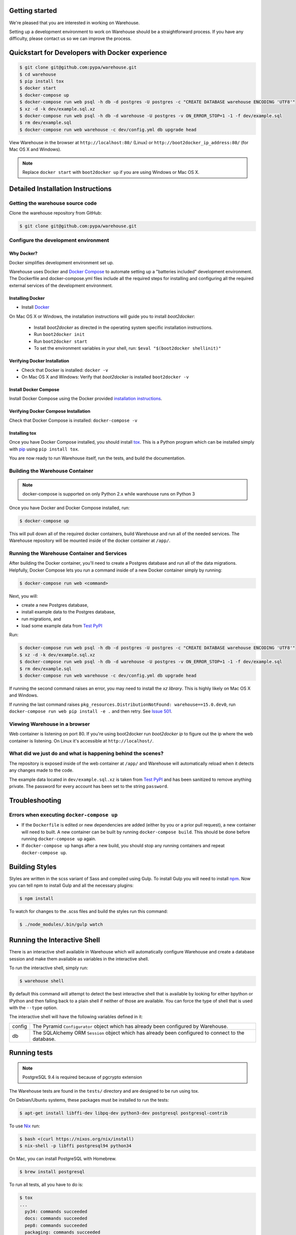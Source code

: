 Getting started
===============

We're pleased that you are interested in working on Warehouse.

Setting up a development environment to work on Warehouse should be a
straightforward process. If you have any difficulty, please contact us so
we can improve the process.


Quickstart for Developers with Docker experience
================================================

.. code-block:: console

    $ git clone git@github.com:pypa/warehouse.git
    $ cd warehouse
    $ pip install tox
    $ docker start
    $ docker-compose up
    $ docker-compose run web psql -h db -d postgres -U postgres -c "CREATE DATABASE warehouse ENCODING 'UTF8'"
    $ xz -d -k dev/example.sql.xz
    $ docker-compose run web psql -h db -d warehouse -U postgres -v ON_ERROR_STOP=1 -1 -f dev/example.sql
    $ rm dev/example.sql
    $ docker-compose run web warehouse -c dev/config.yml db upgrade head

View Warehouse in the browser at ``http://localhost:80/`` (Linux) or
``http://boot2docker_ip_address:80/`` (for Mac OS X and Windows).

.. note:: Replace ``docker start`` with ``boot2docker up`` if you are using
          Windows or Mac OS X.


Detailed Installation Instructions
==================================

Getting the warehouse source code
---------------------------------

Clone the warehouse repository from GitHub:

.. code-block:: console

    $ git clone git@github.com:pypa/warehouse.git


Configure the development environment
-------------------------------------

Why Docker?
~~~~~~~~~~~

Docker simplifies development environment set up.

Warehouse uses Docker and `Docker Compose <https://docs.docker.com/compose/>`_
to automate setting up a "batteries included" development environment.
The Dockerfile and docker-compose.yml files include all the required steps for
installing and configuring all the required external services of the
development environment.

Installing Docker
~~~~~~~~~~~~~~~~~

* Install `Docker <https://docs.docker.com/installation/#installation>`_

On Mac OS X or Windows, the installation instructions will guide you to
install `boot2docker`:

  * Install `boot2docker` as directed in the operating system specific
    installation instructions.

  * Run ``boot2docker init``

  * Run ``boot2docker start``

  * To set the environment variables in your shell, run:
    ``$eval "$(boot2docker shellinit)"``

Verifying Docker Installation
~~~~~~~~~~~~~~~~~~~~~~~~~~~~~

* Check that Docker is installed: ``docker -v``

* On Mac OS X and Windows: Verify that `boot2docker` is installed
  ``boot2docker -v``

Install Docker Compose
~~~~~~~~~~~~~~~~~~~~~~

Install Docker Compose using the Docker provided
`installation instructions <https://docs.docker.com/compose/install/>`_.

Verifying Docker Compose Installation
~~~~~~~~~~~~~~~~~~~~~~~~~~~~~~~~~~~~~

Check that Docker Compose is installed: ``docker-compose -v``

Installing tox
~~~~~~~~~~~~~~

Once you have Docker Compose installed, you should install `tox`_.
This is a Python program which can be installed simply with `pip`_ using
``pip install tox``.

You are now ready to run Warehouse itself, run the tests, and build the
documentation.


Building the Warehouse Container
--------------------------------

.. note:: docker-compose is supported on only Python 2.x while warehouse runs
          on Python 3

Once you have Docker and Docker Compose installed, run:

.. code-block:: console

    $ docker-compose up

This will pull down all of the required docker containers, build
Warehouse and run all of the needed services. The Warehouse repository will be
mounted inside of the docker container at ``/app/``.


Running the Warehouse Container and Services
--------------------------------------------

After building the Docker container, you'll need to create a Postgres database
and run all of the data migrations. Helpfully, Docker Compose lets you run a
command inside of a new Docker container simply by running:

.. code-block:: console

    $ docker-compose run web <command>

Next, you will:

* create a new Postgres database,
* install example data to the Postgres database,
* run migrations, and
* load some example data from `Test PyPI <https://testpypi.python.org/>`_

Run:

.. code-block:: console

    $ docker-compose run web psql -h db -d postgres -U postgres -c "CREATE DATABASE warehouse ENCODING 'UTF8'"
    $ xz -d -k dev/example.sql.xz
    $ docker-compose run web psql -h db -d warehouse -U postgres -v ON_ERROR_STOP=1 -1 -f dev/example.sql
    $ rm dev/example.sql
    $ docker-compose run web warehouse -c dev/config.yml db upgrade head

If running the second command raises an error, you may need to install the `xz
library`. This is highly likely on Mac OS X and Windows.

If running the last command raises
``pkg_resources.DistributionNotFound: warehouse==15.0.dev0``,
run ``docker-compose run web pip install -e .`` and then retry. See
`Issue 501 <https://github.com/pypa/warehouse/issues/501>`_.


Viewing Warehouse in a browser
------------------------------

Web container is listening on port 80. If you're using boot2docker run
`boot2docker ip` to figure out the ip where the web container is listening. On
Linux it's accessible at ``http://localhost/``.


What did we just do and what is happening behind the scenes?
------------------------------------------------------------

The repository is exposed inside of the web container at ``/app/`` and
Warehouse will automatically reload when it detects any changes made to the
code.

The example data located in ``dev/example.sql.xz`` is taken from
`Test PyPI <https://testpypi.python.org/>`_ and has been sanitized to remove
anything private. The password for every account has been set to the string
``password``.


Troubleshooting
===============

Errors when executing ``docker-compose up``
-------------------------------------------

* If the ``Dockerfile`` is edited or new dependencies are added (either by you
  or a prior pull request), a new container will need to built. A new container
  can be built by running ``docker-compose build``. This should be done before
  running ``docker-compose up`` again.

* If ``docker-compose up`` hangs after a new build, you should stop any
  running containers and repeat ``docker-compose up``.


Building Styles
===============

Styles are written in the scss variant of Sass and compiled using Gulp. To
install Gulp you will need to install `npm`_. Now you can tell npm to install
Gulp and all the necessary plugins:

.. code-block:: console

    $ npm install

To watch for changes to the .scss files and build the styles run this command:

.. code-block:: console

    $ ./node_modules/.bin/gulp watch


.. todo:: Make Docker do this


Running the Interactive Shell
=============================

There is an interactive shell available in Warehouse which will automatically
configure Warehouse and create a database session and make them available as
variables in the interactive shell.

To run the interactive shell, simply run:

.. code-block:: console

    $ warehouse shell

By default this command will attempt to detect the best interactive shell that
is available by looking for either bpython or IPython and then falling back to
a plain shell if neither of those are available. You can force the type of
shell that is used with the ``--type`` option.

The interactive shell will have the following variables defined in it:

====== ========================================================================
config The Pyramid ``Configurator`` object which has already been configured by
       Warehouse.
db     The SQLAlchemy ORM ``Session`` object which has already been configured
       to connect to the database.
====== ========================================================================


Running tests
=============

.. note:: PostgreSQL 9.4 is required because of pgcrypto extension

The Warehouse tests are found in the ``tests/`` directory and are designed to
be run using tox.

On Debian/Ubuntu systems, these packages must be installed to run the tests:

.. code-block:: console

    $ apt-get install libffi-dev libpq-dev python3-dev postgresql postgresql-contrib

To use `Nix <http://nixos.org/nix/>`_ run:

.. code-block:: console

    $ bash <(curl https://nixos.org/nix/install)
    $ nix-shell -p libffi postgresql94 python34

On Mac, you can install PostgreSQL with Homebrew.

.. code-block:: console

    $ brew install postgresql

To run all tests, all you have to do is:

.. code-block:: console

    $ tox
    ...
      py34: commands succeeded
      docs: commands succeeded
      pep8: commands succeeded
      packaging: commands succeeded
      congratulations :)

This will run the tests with the supported interpreter as well as all of the
additional testing that we require. You may not have all the required Python
versions installed, in which case you will see one or more
``InterpreterNotFound`` errors.


Building documentation
======================

The Warehouse documentation is stored in the ``docs/`` directory. It is written
in `reStructured Text`_ and rendered using `Sphinx`_.

Use `tox`_ to build the documentation. For example:

.. code-block:: console

    $ tox -e docs
    ...
    docs: commands succeeded
    congratulations :)

The HTML documentation index can now be found at
``docs/_build/html/index.html``.

.. _`tox`: https://pypi.python.org/pypi/tox
.. _`pip`: https://pypi.python.org/pypi/pip
.. _`sphinx`: https://pypi.python.org/pypi/Sphinx
.. _`reStructured Text`: http://sphinx-doc.org/rest.html
.. _`npm`: https://nodejs.org/
